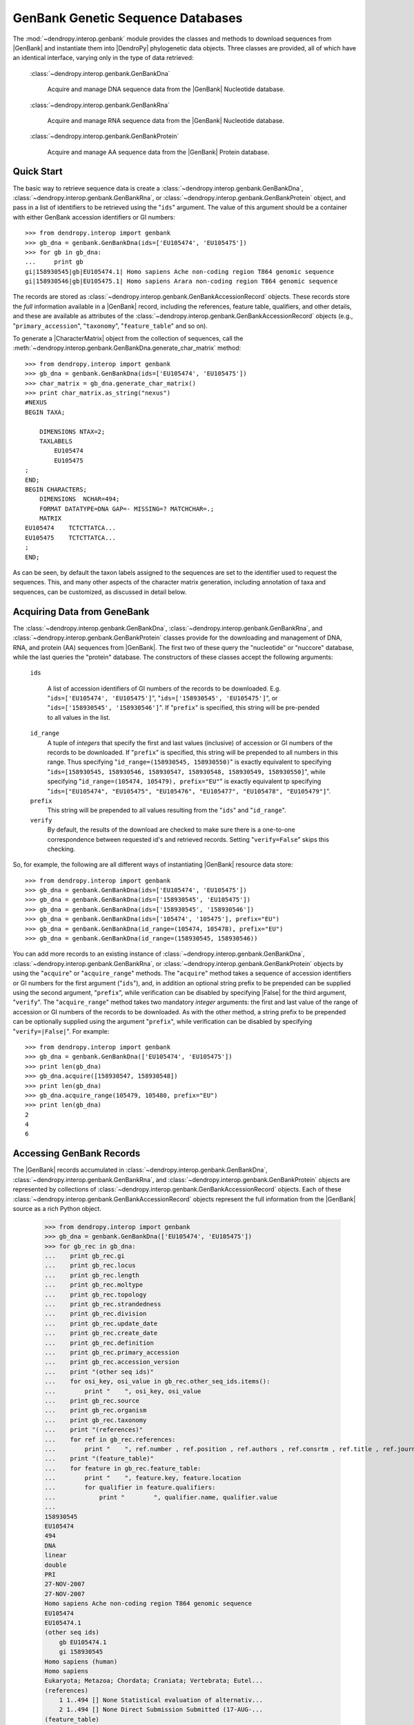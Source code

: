 **********************************
GenBank Genetic Sequence Databases
**********************************

The :mod:`~dendropy.interop.genbank` module provides the classes and methods to download sequences from |GenBank| and instantiate them into |DendroPy| phylogenetic data objects.
Three classes are provided, all of which have an identical interface, varying only in the type of data retrieved:

   :class:`~dendropy.interop.genbank.GenBankDna`

        Acquire and manage DNA sequence data from the |GenBank| Nucleotide database.

   :class:`~dendropy.interop.genbank.GenBankRna`

        Acquire and manage RNA sequence data from the |GenBank| Nucleotide database.

   :class:`~dendropy.interop.genbank.GenBankProtein`

        Acquire and manage AA sequence data from the |GenBank| Protein database.


Quick Start
===========

The basic way to retrieve sequence data is create a
:class:`~dendropy.interop.genbank.GenBankDna`,
:class:`~dendropy.interop.genbank.GenBankRna`, or
:class:`~dendropy.interop.genbank.GenBankProtein` object, and pass in a list of
identifiers to be retrieved using the "``ids``"  argument.
The value of this argument should be a container with either GenBank accession identifiers or GI numbers::


    >>> from dendropy.interop import genbank
    >>> gb_dna = genbank.GenBankDna(ids=['EU105474', 'EU105475'])
    >>> for gb in gb_dna:
    ...     print gb
    gi|158930545|gb|EU105474.1| Homo sapiens Ache non-coding region T864 genomic sequence
    gi|158930546|gb|EU105475.1| Homo sapiens Arara non-coding region T864 genomic sequence

The records are stored as :class:`~dendropy.interop.genbank.GenBankAccessionRecord` objects.
These records store the *full* information available in a |GenBank| record, including the references, feature table, qualifiers, and other details, and these are available as attributes of the :class:`~dendropy.interop.genbank.GenBankAccessionRecord` objects (e.g., "``primary_accession``", "``taxonomy``", "``feature_table``" and so on).

To generate a |CharacterMatrix| object from the collection of sequences, call the :meth:`~dendropy.interop.genbank.GenBankDna.generate_char_matrix`  method::

    >>> from dendropy.interop import genbank
    >>> gb_dna = genbank.GenBankDna(ids=['EU105474', 'EU105475'])
    >>> char_matrix = gb_dna.generate_char_matrix()
    >>> print char_matrix.as_string("nexus")
    #NEXUS
    BEGIN TAXA;

        DIMENSIONS NTAX=2;
        TAXLABELS
            EU105474
            EU105475
    ;
    END;
    BEGIN CHARACTERS;
        DIMENSIONS  NCHAR=494;
        FORMAT DATATYPE=DNA GAP=- MISSING=? MATCHCHAR=.;
        MATRIX
    EU105474    TCTCTTATCA...
    EU105475    TCTCTTATCA...
    ;
    END;

As can be seen, by default the taxon labels assigned to the sequences are set to the identifier used to request the sequences. This, and many other aspects of the character matrix generation, including annotation of taxa and sequences, can be customized, as discussed in detail below.

Acquiring Data from GeneBank
============================

The :class:`~dendropy.interop.genbank.GenBankDna`, :class:`~dendropy.interop.genbank.GenBankRna`, and :class:`~dendropy.interop.genbank.GenBankProtein` classes provide for the downloading and management of DNA, RNA, and protein (AA) sequences from |GenBank|.
The first two of these query the "nucleotide" or "nuccore" database, while the last queries the "protein" database.
The constructors of these classes accept the following arguments:

    ``ids``

        A list of accession identifiers of GI numbers of the records to be downloaded. E.g. "``ids=['EU105474', 'EU105475']``",  "``ids=['158930545', 'EU105475']``", or  "``ids=['158930545', '158930546']``".
        If "``prefix``" is specified, this string will be pre-pended to all values in the list.

    ``id_range``
        A tuple of *integers* that specify the first and last values (inclusive) of accession or GI numbers of the records to be downloaded. If "``prefix``" is specified, this string will be prepended to all numbers in this range.
        Thus specifying "``id_range=(158930545, 158930550)``" is exactly equivalent to specifying "``ids=[158930545, 158930546, 158930547, 158930548, 158930549, 158930550]``", while specifying "``id_range=(105474, 105479), prefix="EU"``" is exactly equivalent tp specifying "``ids=["EU105474", "EU105475", "EU105476", "EU105477", "EU105478", "EU105479"]``".


    ``prefix``
        This string will be prepended to all values resulting from the "``ids``" and "``id_range``".


    ``verify``
        By default, the results of the download are checked to make sure there is a one-to-one correspondence between requested id's and retrieved records. Setting "``verify=False``" skips this checking.

So, for example, the following are all different ways of instantiating |GenBank| resource data store::

    >>> from dendropy.interop import genbank
    >>> gb_dna = genbank.GenBankDna(ids=['EU105474', 'EU105475'])
    >>> gb_dna = genbank.GenBankDna(ids=['158930545', 'EU105475'])
    >>> gb_dna = genbank.GenBankDna(ids=['158930545', '158930546'])
    >>> gb_dna = genbank.GenBankDna(ids=['105474', '105475'], prefix="EU")
    >>> gb_dna = genbank.GenBankDna(id_range=(105474, 105478), prefix="EU")
    >>> gb_dna = genbank.GenBankDna(id_range=(158930545, 158930546))

You can add more records to an existing instance of :class:`~dendropy.interop.genbank.GenBankDna`, :class:`~dendropy.interop.genbank.GenBankRna`, or :class:`~dendropy.interop.genbank.GenBankProtein` objects by using the "``acquire``" or "``acquire_range``" methods.
The "``acquire``" method takes a sequence of accession identifiers or GI numbers for the first argument ("``ids``"), and, in addition an optional string prefix to be prepended can be supplied using the second argument, "``prefix``", while verification can be disabled by specifying |False| for the third argument, "``verify``".
The "``acquire_range``" method takes two mandatory *integer* arguments: the first and last value of the range of accession or GI numbers of the records to be downloaded.
As with the other method, a string prefix to be prepended can be optionally supplied using the argument "``prefix``", while verification can be disabled by specifying "``verify=|False|``".
For example::


    >>> from dendropy.interop import genbank
    >>> gb_dna = genbank.GenBankDna(['EU105474', 'EU105475'])
    >>> print len(gb_dna)
    >>> gb_dna.acquire([158930547, 158930548])
    >>> print len(gb_dna)
    >>> gb_dna.acquire_range(105479, 105480, prefix="EU")
    >>> print len(gb_dna)
    2
    4
    6

Accessing GenBank Records
=========================

The |GenBank| records accumulated in :class:`~dendropy.interop.genbank.GenBankDna`, :class:`~dendropy.interop.genbank.GenBankRna`, and :class:`~dendropy.interop.genbank.GenBankProtein` objects are represented by collections of :class:`~dendropy.interop.genbank.GenBankAccessionRecord` objects.
Each of these :class:`~dendropy.interop.genbank.GenBankAccessionRecord` objects represent the full information from the |GenBank| source as a rich Python object.

    >>> from dendropy.interop import genbank
    >>> gb_dna = genbank.GenBankDna(['EU105474', 'EU105475'])
    >>> for gb_rec in gb_dna:
    ...    print gb_rec.gi
    ...    print gb_rec.locus
    ...    print gb_rec.length
    ...    print gb_rec.moltype
    ...    print gb_rec.topology
    ...    print gb_rec.strandedness
    ...    print gb_rec.division
    ...    print gb_rec.update_date
    ...    print gb_rec.create_date
    ...    print gb_rec.definition
    ...    print gb_rec.primary_accession
    ...    print gb_rec.accession_version
    ...    print "(other seq ids)"
    ...    for osi_key, osi_value in gb_rec.other_seq_ids.items():
    ...        print "    ", osi_key, osi_value
    ...    print gb_rec.source
    ...    print gb_rec.organism
    ...    print gb_rec.taxonomy
    ...    print "(references)"
    ...    for ref in gb_rec.references:
    ...        print "    ", ref.number , ref.position , ref.authors , ref.consrtm , ref.title , ref.journal , ref.medline_id , ref.pubmed_id , ref.remark
    ...    print "(feature_table)"
    ...    for feature in gb_rec.feature_table:
    ...        print "    ", feature.key, feature.location
    ...        for qualifier in feature.qualifiers:
    ...            print "        ", qualifier.name, qualifier.value
    ...
    158930545
    EU105474
    494
    DNA
    linear
    double
    PRI
    27-NOV-2007
    27-NOV-2007
    Homo sapiens Ache non-coding region T864 genomic sequence
    EU105474
    EU105474.1
    (other seq ids)
        gb EU105474.1
        gi 158930545
    Homo sapiens (human)
    Homo sapiens
    Eukaryota; Metazoa; Chordata; Craniata; Vertebrata; Eutel...
    (references)
        1 1..494 [] None Statistical evaluation of alternativ...
        2 1..494 [] None Direct Submission Submitted (17-AUG-...
    (feature_table)
        source 1..494
            organism Homo sapiens
            mol_type genomic DNA
            db_xref taxon:9606
            chromosome 18
            note Ache
        misc_feature 1..494
            note non-coding region T864
    .
    .
    .
    (etc.)

Generating Character Matrix Objects from GenBank Data
=====================================================

The "``generate_char_matrix()``" method of :class:`~dendropy.interop.genbank.GenBankDna`, :class:`~dendropy.interop.genbank.GenBankRna`, and :class:`~dendropy.interop.genbank.GenBankProtein` objects creates and returns a |CharacterMatrix| object of the appropriate type out of the data collected in them.
When called without any arguments, it generates a new |TaxonSet| block, creating one new |Taxon| object for every sequence in the collection with a label corresponding to the identifier used to request the sequence::

    >>> from dendropy.interop import genbank
    >>> gb_dna = genbank.GenBankDna(ids=[158930545, 'EU105475'])
    >>> char_matrix = gb_dna.generate_char_matrix()
    >>> print char_matrix.as_string("nexus")
    #NEXUS

    BEGIN TAXA;

        DIMENSIONS NTAX=2;
        TAXLABELS
            158930545
            EU105475
    ;
    END;

    BEGIN CHARACTERS;
        DIMENSIONS  NCHAR=494;
        FORMAT DATATYPE=DNA GAP=- MISSING=? MATCHCHAR=.;
        MATRIX
    158930545    TCTCTTATCAAACTA...
    EU105475     TCTCTTATCAAACTA...
        ;
    END;


    BEGIN SETS;
    END;


Customizing/Controlling Sequence Taxa
-------------------------------------

The taxon assignment can be controlled in one of two ways:

    1. Using the "``label_components``" and optionally the "``label_component_separator``" arguments.
    2. Specifying a custom function using the "``gb_to_taxon_func``" argument that takes a :class:`~dendropy.interop.genbank.GenBankAccessionRecord` object and returns the |Taxon| object to be assigned to the sequence; this approach requires specification of a |TaxonSet| object passed using the "``taxon_set``" argument.

Specifying a Custom Label for Sequence Taxa
...........................................

The "``label_components``" and the "``label_component_separator``" arguments allow for customization of the taxon labels of the |Taxon| objects created for each sequence.
The "``label_components``" argument should be assigned an ordered container (e.g., a list) of strings that correspond to attributes of objects of the :class:`~dendropy.interop.genbank.GenBankAccessionRecord` class.
The values of these attributes will be concatenated to compose the |Taxon| object label.
By default, the components will be separated by spaces, but you can override this by passing the string to be used by the "``label_component_separator``" argument.
For example::


    >>> from dendropy.interop import genbank
    >>> gb_dna = genbank.GenBankDna(ids=[158930545, 'EU105475'])
    >>> char_matrix = gb_dna.generate_char_matrix(
    ... label_components=["accession", "organism", ],
    ... label_component_separator="_")
    >>> print [t.label for t in char_matrix.taxon_set]
    ['EU105474_Homo_sapiens', 'EU105475_Homo_sapiens']
    >>> char_matrix = gb_dna.generate_char_matrix(
    ... label_components=["organism", "moltype", "gi"],
    ... label_component_separator=".")
    >>> print [t.label for t in char_matrix.taxon_set]
    ['Homo.sapiens.DNA.158930545', 'Homo.sapiens.DNA.158930546']

Specifying a Custom Taxon-Discovery Function
............................................

Full control over the |Taxon| object assignment process is given by using the "``gb_to_taxon_func``" argument.
This should be used to specify a function that takes a :class:`~dendropy.interop.genbank.GenBankAccessionRecord` object and returns the |Taxon| object to be assigned to the sequence.
The specification of a |TaxonSet| object passed using the "``taxon_set``" argument is also required, so that this can be assigned to the |CharacterMatrix| object.

A simple example that illustrates the usage of the "``gb_to_taxon_func``" argument by creating a custom label::

    #! /usr/bin/env python

    import dendropy
    from dendropy.interop import genbank

    def gb_to_taxon(gb):
        locality = gb.feature_table.find("source").qualifiers.find("note").value
        label = "GI" + gb.gi + "." + locality
        taxon = dendropy.Taxon(label=label)
        return taxon

    taxon_set = dendropy.TaxonSet()

    gb_dna = genbank.GenBankDna(ids=[158930545, 'EU105475'])
    char_matrix = gb_dna.generate_char_matrix(
        taxon_set=taxon_set,
        gb_to_taxon_func=gb_to_taxon)
    print [t.label for t in char_matrix.taxon_set]

which results in::

    ['GI158930545.Ache', 'GI158930546.Arara']

A more complex case might be where you may already have a |TaxonSet| with existing |Taxon| objects that you may want to associate with the sequences.
The following illustrates how to do this::


    #! /usr/bin/env python

    import dendropy
    from dendropy.interop import genbank

    tree = dendropy.Tree.get_from_string(
        "(Ache, (Arara, (Bribri, (Guatuso, Guaymi))))",
        "newick")
    def gb_to_taxon(gb):
        locality = gb.feature_table.find("source").qualifiers.find("note").value
        taxon = tree.taxon_set.get_taxon(label=locality)
        assert taxon is not None
        return taxon

    gb_ids = [158930545, 158930546, 158930547, 158930548, 158930549]

    gb_dna = genbank.GenBankDna(ids=gb_ids)
    char_matrix = gb_dna.generate_char_matrix(
        taxon_set=tree.taxon_set,
        gb_to_taxon_func=gb_to_taxon)
    print [t.label for t in char_matrix.taxon_set]
    print tree.taxon_set is char_matrix.taxon_set
    for taxon in tree.taxon_set:
        print "{}: {}".format(
            taxon.label,
            char_matrix[taxon].symbols_as_string()[:10])

which results in::

    True
    Ache: TCTCTTATCA
    Arara: TCTCTTATCA
    Bribri: TCTCTTATCA
    Guatuso: TCTCTTATCA
    Guaymi: TCTCTTATCA
    ['Ache', 'Arara', 'Bribri', 'Guatuso', 'Guaymi']

The important thing to note here is the the |Taxon| objects in the |DnaCharacterMatrix| do not just have the same labels as the |Taxon| object in the |Tree|, "``tree``", but actually *are* the same objects (i.e., reference the same operational taxonomic units within |DendroPy|).

Adding the GenBank Record as an Attribute
-----------------------------------------

It is sometimes useful to maintain a handle on the original GenBank record in the |CharacterMatrix| resulting from "``generate_char_matrix()``".
The "``set_taxon_attr``"  and "``set_seq_attr``" arguments of the "``generate_char_matrix()``" method allow you to this.
The values supplied to these arguments should be strings that specify the name of the attribute that will be created on the |Taxon| or |CharacterDataVector| objects, respectively.
The value of this attribute will be the :class:`~dendropy.interop.genbank.GenBankAccessionRecord` that underlies the |Taxon| or |CharacterDataVector| sequence.
For example::

    #! /usr/bin/env python

    import dendropy
    from dendropy.interop import genbank
    gb_dna = genbank.GenBankDna(ids=[158930545, 'EU105475'])
    char_matrix = gb_dna.generate_char_matrix(set_taxon_attr="gb_rec")
    for taxon in char_matrix.taxon_set:
        print "Dat for taxon '{}' is based on GenBank record: {}".format(
            taxon.label,
            taxon.gb_rec.definition)

will result in::

    Data for taxon '158930545' is based on GenBank record: Homo sapiens Ache non-coding region T864 genomic sequence
    Data for taxon 'EU105475' is based on GenBank record: Homo sapiens Arara non-coding region T864 genomic sequence

Alternatively, the following::

    #! /usr/bin/env python

    import dendropy
    from dendropy.interop import genbank
    gb_dna = genbank.GenBankDna(ids=[158930545, 'EU105475'])
    char_matrix = gb_dna.generate_char_matrix(set_seq_attr="gb_rec")
    for sidx, sequence in enumerate(char_matrix.vectors()):
        print "Sequence {} ('{}') is based on GenBank record: {}".format(
            sidx+1,
            char_matrix.taxon_set[sidx].label,
            sequence.gb_rec.defline)

will result in::

    Sequence 1 ('158930545') is based on GenBank record: gi|158930545|gb|EU105474.1| Homo sapiens Ache non-coding region T864 genomic sequence
    Sequence 2 ('EU105475') is based on GenBank record: gi|158930546|gb|EU105475.1| Homo sapiens Arara non-coding region T864 genomic sequence

